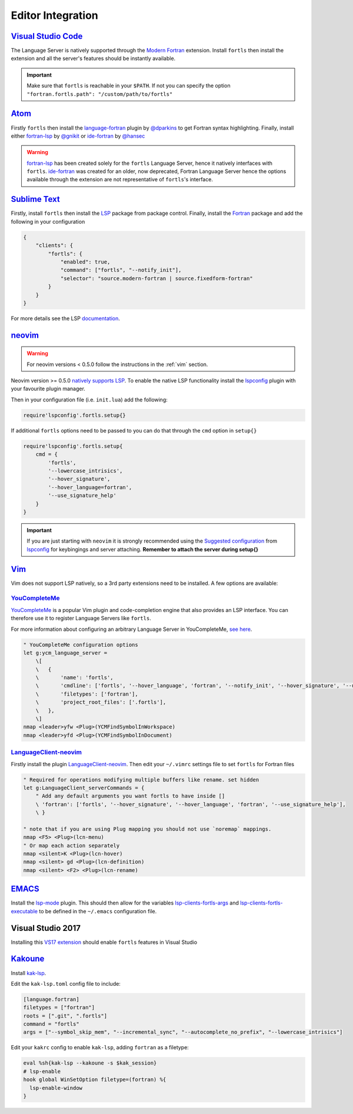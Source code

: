 Editor Integration
===================

`Visual Studio Code <https://code.visualstudio.com/>`__
-------------------------------------------------------

The Language Server is natively supported through the `Modern Fortran`_ extension.
Install ``fortls`` then install the extension and all the server's features should be instantly available.

.. _Modern Fortran: https://marketplace.visualstudio.com/items?itemName=fortran-lang.linter-gfortran

.. important::
    Make sure that ``fortls`` is reachable in your ``$PATH``. If not you can specify the option
    ``"fortran.fortls.path": "/custom/path/to/fortls"``

`Atom <https://atom.io/>`__
---------------------------

Firstly ``fortls`` then install the `language-fortran`_ plugin by `@dparkins`_ to get Fortran syntax highlighting.
Finally, install either `fortran-lsp`_ by `@gnikit`_ or `ide-fortran`_ by `@hansec`_

.. warning::
    `fortran-lsp`_ has been created solely for the ``fortls`` Language Server, hence it natively interfaces with ``fortls``.
    `ide-fortran`_ was created for an older, now deprecated, Fortran Language Server hence the options
    available through the extension are not representative of ``fortls``'s interface.

.. _language-fortran: https://atom.io/packages/language-fortran
.. _@dparkins: https://github.com/dparkins
.. _fortran-lsp: https://atom.io/packages/fortran-lsp
.. _@gnikit: https://github.com/gnikit
.. _ide-fortran: https://atom.io/packages/ide-fortran
.. _@hansec: https://github.com/hansec

`Sublime Text <https://www.sublimetext.com/>`__
-----------------------------------------------

Firstly, install ``fortls`` then install the `LSP`_ package from package control.
Finally, install the `Fortran`_ package and add the following in your configuration

.. code-block:: json

    {
        "clients": {
            "fortls": {
                "enabled": true,
                "command": ["fortls", "--notify_init"],
                "selector": "source.modern-fortran | source.fixedform-fortran"
            }
        }
    }

For more details see the LSP `documentation`_.

.. _LSP: https://github.com/sublimelsp/LSP
.. _Fortran: https://packagecontrol.io/packages/Fortran
.. _documentation: https://lsp.sublimetext.io/language_servers/#fortran


`neovim <https://neovim.io/>`__
-------------------------------

.. warning::
    For neovim versions < 0.5.0 follow the instructions in the :ref:`vim` section.

Neovim version >= 0.5.0 `natively supports LSP <https://neovim.io/doc/lsp/>`_.
To enable the native LSP functionality install the `lspconfig`_ plugin with your
favourite plugin manager.

Then in your configuration file (i.e. ``init.lua``) add the following:

.. code-block:: lua

    require'lspconfig'.fortls.setup{}


If additional ``fortls`` options need to be passed to you can do that through
the ``cmd`` option in ``setup{}``


.. code-block:: lua

    require'lspconfig'.fortls.setup{
        cmd = {
            'fortls',
            '--lowercase_intrisics',
            '--hover_signature',
            '--hover_language=fortran',
            '--use_signature_help'
        }
    }

.. important::
    If you are just starting with ``neovim`` it is strongly recommended using
    the `Suggested configuration`_ from `lspconfig`_ for keybingings and server
    attaching. **Remember to attach the server during setup{}**

.. _lspconfig: https://github.com/neovim/nvim-lspconfig
.. _Suggested configuration: https://github.com/neovim/nvim-lspconfig#suggested-configuration


.. _vim:

`Vim <https://www.vim.org/>`__
------------------------------

Vim does not support LSP natively, so a 3rd party extensions need to be installed.
A few options are available:

`YouCompleteMe <https://ycm-core.github.io/YouCompleteMe/>`__
^^^^^^^^^^^^^^^^^^^^^^^^^^^^^^^^^^^^^^^^^^^^^^^^^^^^^^^^^^^^^

`YouCompleteMe <https://github.com/ycm-core/YouCompleteMe>`__
is a popular Vim plugin and code-completion engine that also provides an LSP interface.
You can therefore use it to register Language Servers like ``fortls``.

For more information about configuring an arbitrary Language Server in YouCompleteMe,
`see here <https://ycm-core.github.io/YouCompleteMe/#plugging-an-arbitrary-lsp-server>`__.

.. code-block:: vim

    " YouCompleteMe configuration options
    let g:ycm_language_server =
        \[
        \   {
        \       'name': 'fortls',
        \       'cmdline': ['fortls', '--hover_language', 'fortran', '--notify_init', '--hover_signature', '--use_signature_help'],
        \       'filetypes': ['fortran'],
        \       'project_root_files': ['.fortls'],
        \   },
        \]
    nmap <leader>yfw <Plug>(YCMFindSymbolInWorkspace)
    nmap <leader>yfd <Plug>(YCMFindSymbolInDocument)


`LanguageClient-neovim <https://github.com/autozimu/LanguageClient-neovim>`__
^^^^^^^^^^^^^^^^^^^^^^^^^^^^^^^^^^^^^^^^^^^^^^^^^^^^^^^^^^^^^^^^^^^^^^^^^^^^^

Firstly install the plugin `LanguageClient-neovim`_. Then edit your ``~/.vimrc`` settings file
to set ``fortls`` for Fortran files

.. code-block:: vim

    " Required for operations modifying multiple buffers like rename. set hidden
    let g:LanguageClient_serverCommands = {
        " Add any default arguments you want fortls to have inside []
        \ 'fortran': ['fortls', '--hover_signature', '--hover_language', 'fortran', '--use_signature_help'],
        \ }

    " note that if you are using Plug mapping you should not use `noremap` mappings.
    nmap <F5> <Plug>(lcn-menu)
    " Or map each action separately
    nmap <silent>K <Plug>(lcn-hover)
    nmap <silent> gd <Plug>(lcn-definition)
    nmap <silent> <F2> <Plug>(lcn-rename)

.. _LanguageClient-neovim: https://github.com/autozimu/LanguageClient-neovim


`EMACS <https://www.gnu.org/software/emacs/>`__
-----------------------------------------------

Install the `lsp-mode`_ plugin. This should then allow for the variables
`lsp-clients-fortls-args`_ and `lsp-clients-fortls-executable`_ to be defined in the ``~/.emacs`` configuration file.

.. _lsp-mode: https://emacs-lsp.github.io/lsp-mode/page/installation
.. _lsp-clients-fortls-args: https://emacs-lsp.github.io/lsp-mode/page/lsp-fortran/#lsp-clients-fortls-args
.. _lsp-clients-fortls-executable: https://emacs-lsp.github.io/lsp-mode/page/lsp-fortran/#lsp-clients-fortls-executable

Visual Studio 2017
------------------

Installing this `VS17 extension`_ should enable ``fortls`` features in Visual Studio

.. _VS17 extension: https://github.com/michaelkonecny/vs-fortran-ls-client

`Kakoune <https://kakoune.org/>`__
----------------------------------

Install `kak-lsp <https://github.com/kak-lsp/>`_.

Edit the ``kak-lsp.toml`` config file to include:

.. code-block:: sh

  [language.fortran]
  filetypes = ["fortran"]
  roots = [".git", ".fortls"]
  command = "fortls"
  args = ["--symbol_skip_mem", "--incremental_sync", "--autocomplete_no_prefix", "--lowercase_intrisics"]

Edit your ``kakrc`` config to enable ``kak-lsp``, adding ``fortran`` as a filetype:

.. code-block:: sh

   eval %sh{kak-lsp --kakoune -s $kak_session}
   # lsp-enable
   hook global WinSetOption filetype=(fortran) %{
     lsp-enable-window
   }
